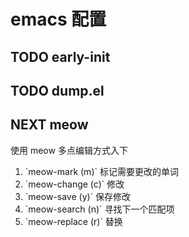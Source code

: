 * emacs 配置
** TODO early-init 
** TODO dump.el 
** NEXT meow
 使用 meow 多点编辑方式入下
 1. `meow-mark (m)` 标记需要更改的单词
 2. `meow-change (c)` 修改
 3. `meow-save (y)` 保存修改
 4. `meow-search (n)` 寻找下一个匹配项
 5. `meow-replace (r)` 替换
    
